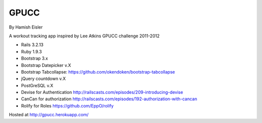 GPUCC
=====

By Hamish Eisler

A workout tracking app inspired by Lee Atkins GPUCC challenge 2011-2012

- Rails 3.2.13
- Ruby 1.9.3
- Bootstrap 3.x
- Bootstrap Datepicker v.X
- Bootstrap Tabcollapse: https://github.com/okendoken/bootstrap-tabcollapse
- jQuery countdown v.X
- PostGreSQL v.X
- Devise for Authentication http://railscasts.com/episodes/209-introducing-devise
- CanCan for authorization http://railscasts.com/episodes/192-authorization-with-cancan
- Rolify for Roles https://github.com/EppO/rolify


Hosted at http://gpucc.herokuapp.com/

